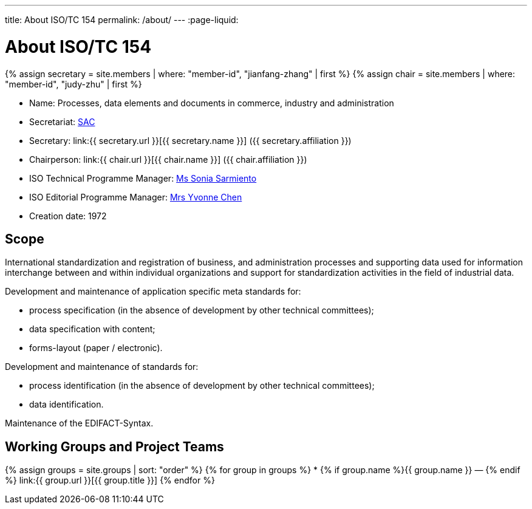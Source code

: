 ---
title: About ISO/TC 154
permalink: /about/
---
:page-liquid:

++++
<main>
++++

= About ISO/TC 154

{% assign secretary = site.members | where: "member-id", "jianfang-zhang" | first %}
{% assign chair = site.members | where: "member-id", "judy-zhu" | first %}

* Name: Processes, data elements and documents in commerce, industry and administration

* Secretariat: http://www.sac.gov.cn[SAC]
* Secretary: link:{{ secretary.url }}[{{ secretary.name }}] ({{ secretary.affiliation }})
* Chairperson: link:{{ chair.url }}[{{ chair.name }}] ({{ chair.affiliation }})
* ISO Technical Programme Manager: mailto:sarmiento@iso.org[Ms Sonia Sarmiento]
* ISO Editorial Programme Manager: mailto:chen@iso.org[Mrs Yvonne Chen]
* Creation date: 1972

== Scope

International standardization and registration of business, and administration processes and supporting data used for information interchange between and within individual organizations and support for standardization activities in the field of industrial data.

Development and maintenance of application specific meta standards for:

* process specification (in the absence of development by other technical committees);
* data specification with content;
* forms-layout (paper / electronic).

Development and maintenance of standards for:

* process identification (in the absence of development by other technical committees);
* data identification.

Maintenance of the EDIFACT-Syntax.


== Working Groups and Project Teams

{% assign groups = site.groups | sort: "order" %}
{% for group in groups %}
* {% if group.name %}{{ group.name }} — {% endif %} link:{{ group.url }}[{{ group.title }}]
{% endfor %}

++++
</main>
++++
